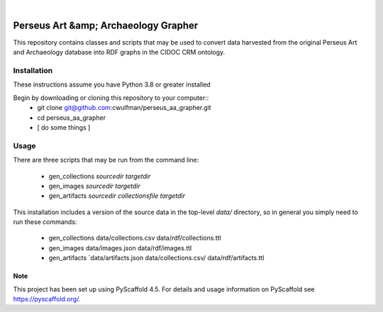 .. These are examples of badges you might want to add to your README:
   please update the URLs accordingly

    .. image:: https://api.cirrus-ci.com/github/<USER>/pdl_importer.svg?branch=main
        :alt: Built Status
        :target: https://cirrus-ci.com/github/<USER>/pdl_importer
    .. image:: https://readthedocs.org/projects/pdl_importer/badge/?version=latest
        :alt: ReadTheDocs
        :target: https://pdl_importer.readthedocs.io/en/stable/
    .. image:: https://img.shields.io/coveralls/github/<USER>/pdl_importer/main.svg
        :alt: Coveralls
        :target: https://coveralls.io/r/<USER>/pdl_importer
    .. image:: https://img.shields.io/pypi/v/pdl_importer.svg
        :alt: PyPI-Server
        :target: https://pypi.org/project/pdl_importer/
    .. image:: https://img.shields.io/conda/vn/conda-forge/pdl_importer.svg
        :alt: Conda-Forge
        :target: https://anaconda.org/conda-forge/pdl_importer
    .. image:: https://pepy.tech/badge/pdl_importer/month
        :alt: Monthly Downloads
        :target: https://pepy.tech/project/pdl_importer
    .. image:: https://img.shields.io/twitter/url/http/shields.io.svg?style=social&label=Twitter
        :alt: Twitter
        :target: https://twitter.com/pdl_importer

.. image:: https://img.shields.io/badge/-PyScaffold-005CA0?logo=pyscaffold
    :alt: Project generated with PyScaffold
    :target: https://pyscaffold.org/

|

=====================================
Perseus Art &amp; Archaeology Grapher
=====================================

This repository contains classes and scripts that may be used to
convert data harvested from the original Perseus Art and Archaeology
database into RDF graphs in the CIDOC CRM ontology.

Installation
------------

These instructions assume you have Python 3.8 or greater installed

Begin by downloading or cloning this repository to your computer::
  * git clone git@github.com:cwulfman/perseus_aa_grapher.git
  * cd perseus_aa_grapher
  * [ do some things ]

Usage
-----

There are three scripts that may be run from the command line:

  * gen_collections `sourcedir` `targetdir`
  * gen_images `sourcedir` `targetdir`
  * gen_artifacts `sourcedir` `collectionsfile` `targetdir`

This installation includes a version of the source data in the
top-level `data/` directory, so in general you simply need to run
these commands:

  * gen_collections data/collections.csv data/rdf/collections.ttl
  * gen_images data/images.json data/rdf/images.ttl
  * gen_artifacts `data/artifacts.json data/collections.csv/ data/rdf/artifacts.ttl


.. _pyscaffold-notes:

Note
====

This project has been set up using PyScaffold 4.5. For details and usage
information on PyScaffold see https://pyscaffold.org/.
